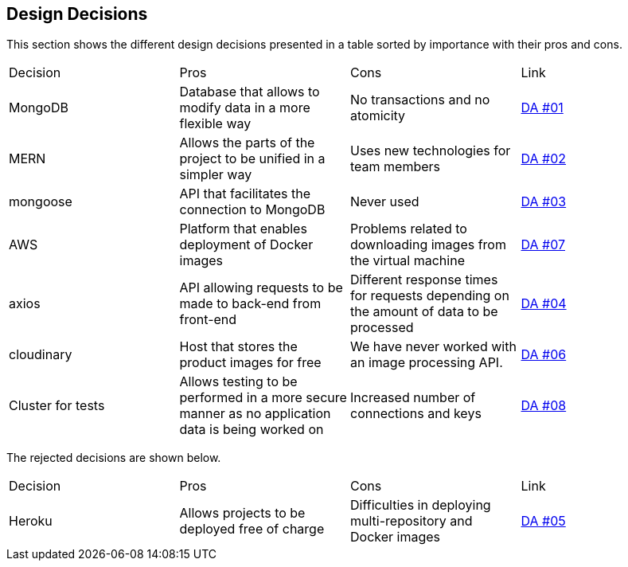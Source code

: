[[section-design-decisions]]
== Design Decisions

This section shows the different design decisions presented in a table sorted by importance with their pros and cons.

|===
|Decision|Pros|Cons|Link
|MongoDB|Database that allows to modify data in a more flexible way|No transactions and no atomicity|https://github.com/Arquisoft/dede_es4a/wiki/Decisiones-arquitect%C3%B3nicas[DA #01]
|MERN|Allows the parts of the project to be unified in a simpler way|Uses new technologies for team members|https://github.com/Arquisoft/dede_es4a/wiki/Decisiones-arquitect%C3%B3nicas[DA #02]
|mongoose|API that facilitates the connection to MongoDB|Never used|https://github.com/Arquisoft/dede_es4a/wiki/Decisiones-arquitect%C3%B3nicas[DA #03]
|AWS|Platform that enables deployment of Docker images|Problems related to downloading images from the virtual machine|https://github.com/Arquisoft/dede_es4a/wiki/Decisiones-arquitect%C3%B3nicas[DA #07]
|axios|API allowing requests to be made to back-end from front-end|Different response times for requests depending on the amount of data to be processed|https://github.com/Arquisoft/dede_es4a/wiki/Decisiones-arquitect%C3%B3nicas[DA #04]
|cloudinary|Host that stores the product images for free|We have never worked with an image processing API.|https://github.com/Arquisoft/dede_es4a/wiki/Decisiones-arquitect%C3%B3nicas[DA #06]
|Cluster for tests|Allows testing to be performed in a more secure manner as no application data is being worked on|Increased number of connections and keys|https://github.com/Arquisoft/dede_es4a/wiki/Decisiones-arquitect%C3%B3nicas[DA #08]
|===

The rejected decisions are shown below.
|===
|Decision|Pros|Cons|Link
|Heroku|Allows projects to be deployed free of charge|Difficulties in deploying multi-repository and Docker images|https://github.com/Arquisoft/dede_es4a/wiki/Decisiones-arquitect%C3%B3nicas[DA #05]
|===